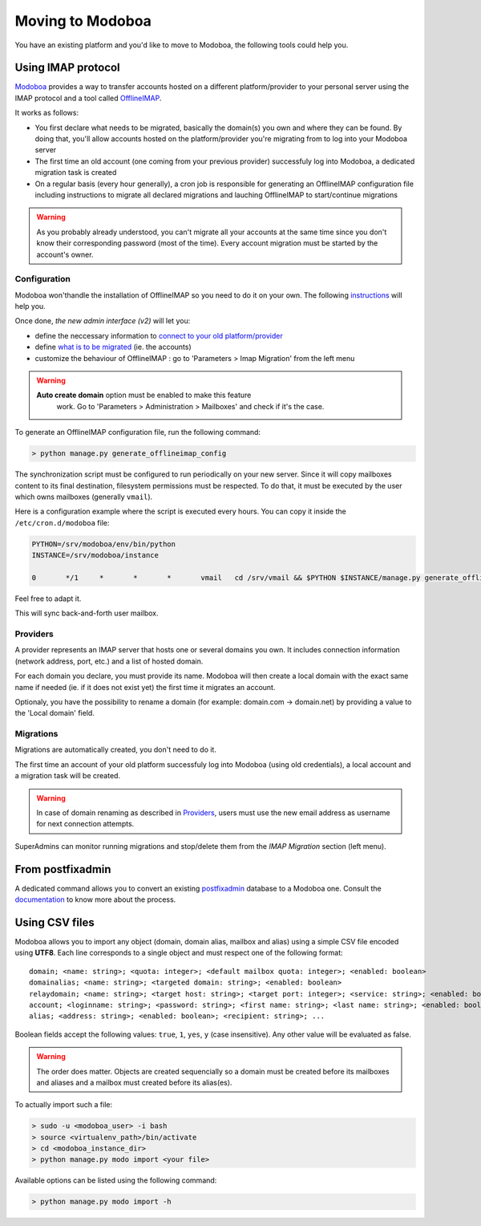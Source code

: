 #################
Moving to Modoboa
#################

You have an existing platform and you'd like to move to Modoboa, the
following tools could help you.

Using IMAP protocol
===================

.. _imap:

`Modoboa <https://modoboa.org/>`_ provides a way to transfer accounts
hosted on a different platform/provider to your personal server using
the IMAP protocol and a tool called `OfflineIMAP
<https://www.offlineimap.org/doc/installation.html>`_.

It works as follows:

* You first declare what needs to be migrated, basically the domain(s) you own and where they can be found. By doing that, you'll allow accounts hosted on the platform/provider you're migrating from to log into your Modoboa server
* The first time an old account (one coming from your previous provider) successfuly log into Modoboa, a dedicated migration task is created
* On a regular basis (every hour generally), a cron job is responsible for generating an OfflineIMAP configuration file including instructions to migrate all declared migrations and lauching OfflineIMAP to start/continue migrations

.. warning::

   As you probably already understood, you can't migrate all your
   accounts at the same time since you don't know their corresponding
   password (most of the time). Every account migration must be
   started by the account's owner.

Configuration
-------------

Modoboa won'thandle the installation of OfflineIMAP so you
need to do it on your own. The following `instructions
<https://www.offlineimap.org/doc/quick_start.html>`_ will help you.

Once done, *the new admin interface (v2)* will let you:

* define the neccessary information to `connect to your old platform/provider <providers>`_
* define `what is to be migrated <migrations>`_ (ie. the accounts)
* customize the behaviour of OfflineIMAP : go to 'Parameters > Imap Migration' from the left menu

.. warning::

   **Auto create domain** option must be enabled to make this feature
    work. Go to 'Parameters > Administration > Mailboxes' and check if
    it's the case.

To generate an OfflineIMAP configuration file, run the following command:

.. sourcecode:: bash

   > python manage.py generate_offlineimap_config

The synchronization script must be configured to run periodically on
your new server. Since it will copy mailboxes content to its final
destination, filesystem permissions must be respected. To do that, it
must be executed by the user which owns mailboxes (generally
``vmail``).

Here is a configuration example where the script is executed every
hours. You can copy it inside the ``/etc/cron.d/modoboa`` file:

.. sourcecode:: shell

  PYTHON=/srv/modoboa/env/bin/python
  INSTANCE=/srv/modoboa/instance

  0       */1     *       *       *       vmail   cd /srv/vmail && $PYTHON $INSTANCE/manage.py generate_offlineimap_config --output .offlineimaprc && /usr/local/bin/offlineimap > /dev/null 2>&1

Feel free to adapt it.

This will sync back-and-forth user mailbox.

.. _providers:

Providers
---------

A provider represents an IMAP server that hosts one or several domains
you own. It includes connection information (network address, port,
etc.) and a list of hosted domain.

For each domain you declare, you must provide its name. Modoboa will
then create a local domain with the exact same name if needed (ie. if
it does not exist yet) the first time it migrates an account.

Optionaly, you have the possibility to rename a domain (for example:
domain.com -> domain.net) by providing a value to the 'Local domain'
field.

.. _migrations:

Migrations
----------

Migrations are automatically created, you don't need to do it.

The first time an account of your old platform successfuly log into
Modoboa (using old credentials), a local account and a migration task
will be created.

.. warning::

   In case of domain renaming as described in `Providers <providers>`_,
   users must use the new email address as username for next connection
   attempts.

SuperAdmins can monitor running migrations and stop/delete them from
the `IMAP Migration` section (left menu).


From postfixadmin
=================

A dedicated command allows you to convert an existing `postfixadmin
<http://postfixadmin.sourceforge.net/>`_ database to a Modoboa
one. Consult the `documentation
<https://github.com/modoboa/modoboa-pfxadmin-migrate>`_ to know more
about the process.

Using CSV files
===============

Modoboa allows you to import any object (domain, domain alias, mailbox
and alias) using a simple CSV file encoded using **UTF8**. Each line
corresponds to a single object and must respect one of the following
format::

  domain; <name: string>; <quota: integer>; <default mailbox quota: integer>; <enabled: boolean>
  domainalias; <name: string>; <targeted domain: string>; <enabled: boolean>
  relaydomain; <name: string>; <target host: string>; <target port: integer>; <service: string>; <enabled: boolean>; <verify recipients: boolean>
  account; <loginname: string>; <password: string>; <first name: string>; <last name: string>; <enabled: boolean>; <group: string>; <address: string>; <quota: integer>; [<domain: string>, ...]
  alias; <address: string>; <enabled: boolean>; <recipient: string>; ...

Boolean fields accept the following values: ``true``, ``1``, ``yes``,
``y`` (case insensitive). Any other value will be evaluated as false.

.. warning::

   The order does matter. Objects are created sequencially so a
   domain must be created before its mailboxes and aliases and a
   mailbox must created before its alias(es).

To actually import such a file:

.. sourcecode:: bash

   > sudo -u <modoboa_user> -i bash
   > source <virtualenv_path>/bin/activate
   > cd <modoboa_instance_dir>
   > python manage.py modo import <your file>

Available options can be listed using the following command:

.. sourcecode:: bash

   > python manage.py modo import -h
